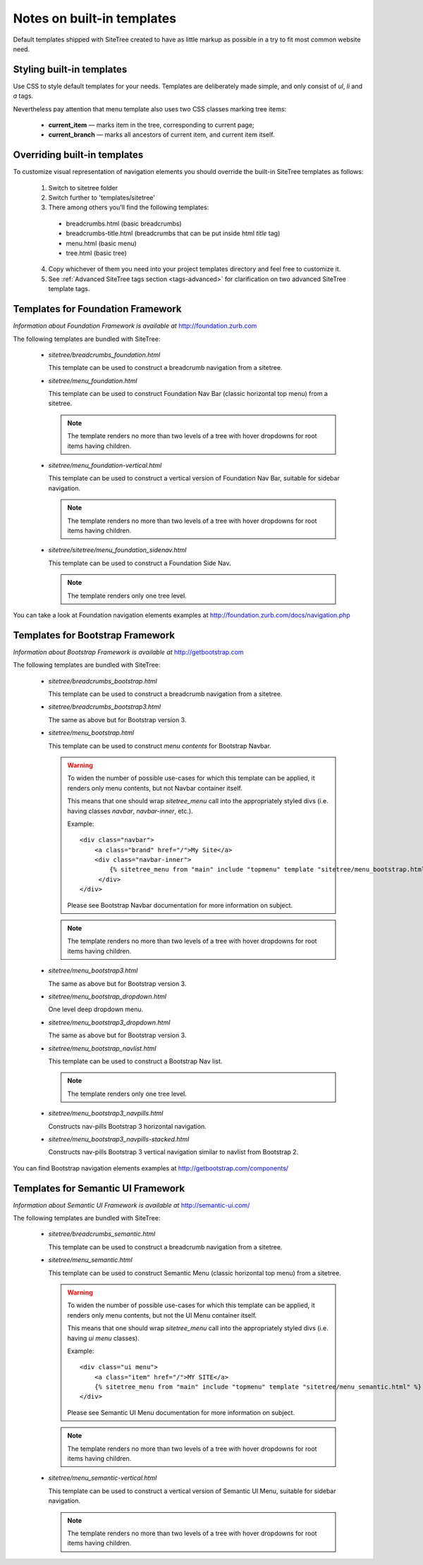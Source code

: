 Notes on built-in templates
===========================

Default templates shipped with SiteTree created to have as little markup as possible in a try to fit most common website need.


Styling built-in templates
--------------------------

Use CSS to style default templates for your needs. Templates are deliberately made simple, and only consist of *ul*, *li* and *a* tags.

Nevertheless pay attention that menu template also uses two CSS classes marking tree items:

  * **current_item** — marks item in the tree, corresponding to current page;
  * **current_branch** — marks all ancestors of current item, and current item itself.


.. _overriding-built-in-templates:

Overriding built-in templates
-----------------------------

To customize visual representation of navigation elements you should override the built-in SiteTree templates as follows:

  1. Switch to sitetree folder
  2. Switch further to 'templates/sitetree'
  3. There among others you'll find the following templates:

    * breadcrumbs.html (basic breadcrumbs)
    * breadcrumbs-title.html (breadcrumbs that can be put inside html `title` tag)
    * menu.html (basic menu)
    * tree.html (basic tree)

  4. Copy whichever of them you need into your project templates directory and feel free to customize it.
  5. See :ref:`Advanced SiteTree tags section <tags-advanced>` for clarification on two advanced SiteTree template tags.


Templates for Foundation Framework
----------------------------------

*Information about Foundation Framework is available at* http://foundation.zurb.com

The following templates are bundled with SiteTree:

 * `sitetree/breadcrumbs_foundation.html`

   This template can be used to construct a breadcrumb navigation from a sitetree.

 * `sitetree/menu_foundation.html`

   This template can be used to construct Foundation Nav Bar (classic horizontal top menu) from a sitetree.

   .. note::

        The template renders no more than two levels of a tree with hover dropdowns for root items having children.

 * `sitetree/menu_foundation-vertical.html`

   This template can be used to construct a vertical version of Foundation Nav Bar, suitable for sidebar navigation.

   .. note::

        The template renders no more than two levels of a tree with hover dropdowns for root items having children.

 * `sitetree/sitetree/menu_foundation_sidenav.html`

   This template can be used to construct a Foundation Side Nav.

   .. note::

        The template renders only one tree level.

You can take a look at Foundation navigation elements examples at http://foundation.zurb.com/docs/navigation.php


Templates for Bootstrap Framework
-------------------------------------

*Information about Bootstrap Framework is available at* http://getbootstrap.com

The following templates are bundled with SiteTree:

 * `sitetree/breadcrumbs_bootstrap.html`

   This template can be used to construct a breadcrumb navigation from a sitetree.

 * `sitetree/breadcrumbs_bootstrap3.html`

   The same as above but for Bootstrap version 3.

 * `sitetree/menu_bootstrap.html`

   This template can be used to construct *menu contents* for Bootstrap Navbar.

   .. warning::

        To widen the number of possible use-cases for which this template can be applied,
        it renders only menu contents, but not Navbar container itself.

        This means that one should wrap `sitetree_menu` call into the appropriately styled divs
        (i.e. having classes `navbar`, `navbar-inner`, etc.).

        Example::

            <div class="navbar">
                <a class="brand" href="/">My Site</a>
                <div class="navbar-inner">
                    {% sitetree_menu from "main" include "topmenu" template "sitetree/menu_bootstrap.html" %}
                 </div>
            </div>

        Please see Bootstrap Navbar documentation for more information on subject.

   .. note::

        The template renders no more than two levels of a tree with hover dropdowns for root items having children.

 * `sitetree/menu_bootstrap3.html`

   The same as above but for Bootstrap version 3.

 * `sitetree/menu_bootstrap_dropdown.html`

   One level deep dropdown menu.

 * `sitetree/menu_bootstrap3_dropdown.html`

   The same as above but for Bootstrap version 3.

 * `sitetree/menu_bootstrap_navlist.html`

   This template can be used to construct a Bootstrap Nav list.

   .. note::

        The template renders only one tree level.

 * `sitetree/menu_bootstrap3_navpills.html`

   Constructs nav-pills Bootstrap 3 horizontal navigation.

 * `sitetree/menu_bootstrap3_navpills-stacked.html`

   Constructs nav-pills Bootstrap 3 vertical navigation similar to navlist from Bootstrap 2.


You can find Bootstrap navigation elements examples at http://getbootstrap.com/components/


Templates for Semantic UI Framework
--------------------------------------

*Information about Semantic UI Framework is available at* http://semantic-ui.com/

The following templates are bundled with SiteTree:

 * `sitetree/breadcrumbs_semantic.html`

   This template can be used to construct a breadcrumb navigation from a sitetree.


 * `sitetree/menu_semantic.html`

   This template can be used to construct Semantic Menu (classic horizontal top menu) from a sitetree.

   .. warning::

        To widen the number of possible use-cases for which this template can be applied,
        it renders only menu contents, but not the UI Menu container itself.

        This means that one should wrap `sitetree_menu` call into the appropriately styled divs
        (i.e. having `ui menu` classes).

        Example::

            <div class="ui menu">
                <a class="item" href="/">MY SITE</a>
                {% sitetree_menu from "main" include "topmenu" template "sitetree/menu_semantic.html" %}
            </div>

        Please see Semantic UI Menu documentation for more information on subject.

   .. note::

        The template renders no more than two levels of a tree with hover dropdowns for root items having children.


 * `sitetree/menu_semantic-vertical.html`

   This template can be used to construct a vertical version of Semantic UI Menu, suitable for sidebar navigation.

   .. note::

        The template renders no more than two levels of a tree with hover dropdowns for root items having children.

